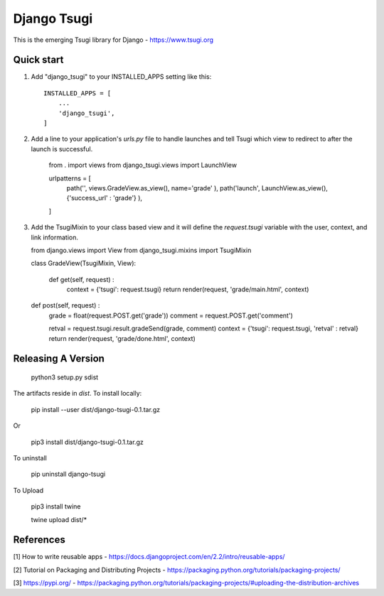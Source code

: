 ============
Django Tsugi
============

This is the emerging Tsugi library for Django - https://www.tsugi.org

Quick start
-----------

1. Add "django_tsugi" to your INSTALLED_APPS setting like this::

    INSTALLED_APPS = [
        ...
        'django_tsugi',
    ]

2. Add a line to your application's `urls.py` file to handle launches and
   tell Tsugi which view to redirect to after the launch is successful.

    from . import views
    from django_tsugi.views import LaunchView

    urlpatterns = [
        path('', views.GradeView.as_view(), name='grade' ),
        path('launch', LaunchView.as_view(), {'success_url' : 'grade'} ),
    ]

3. Add the TsugiMixin to your class based view and it will define
   the `request.tsugi` variable with the user, context, and link
   information.

   from django.views import View
   from django_tsugi.mixins import TsugiMixin

   class GradeView(TsugiMixin, View):

    def get(self, request) :
        context = {'tsugi': request.tsugi}
        return render(request, 'grade/main.html', context)

   def post(self, request) :
        grade = float(request.POST.get('grade'))
        comment = request.POST.get('comment')

        retval = request.tsugi.result.gradeSend(grade, comment)
        context = {'tsugi': request.tsugi, 'retval' : retval}
        return render(request, 'grade/done.html', context)

Releasing A Version
-------------------

    python3 setup.py sdist

The artifacts reside in `dist`. To install locally:

    pip install --user dist/django-tsugi-0.1.tar.gz

Or

    pip3 install dist/django-tsugi-0.1.tar.gz

To uninstall

    pip uninstall django-tsugi

To Upload

    pip3 install twine

    twine upload dist/*

References
----------

[1] How to write reusable apps - https://docs.djangoproject.com/en/2.2/intro/reusable-apps/

[2] Tutorial on Packaging and Distributing Projects - https://packaging.python.org/tutorials/packaging-projects/

[3] https://pypi.org/ - https://packaging.python.org/tutorials/packaging-projects/#uploading-the-distribution-archives
